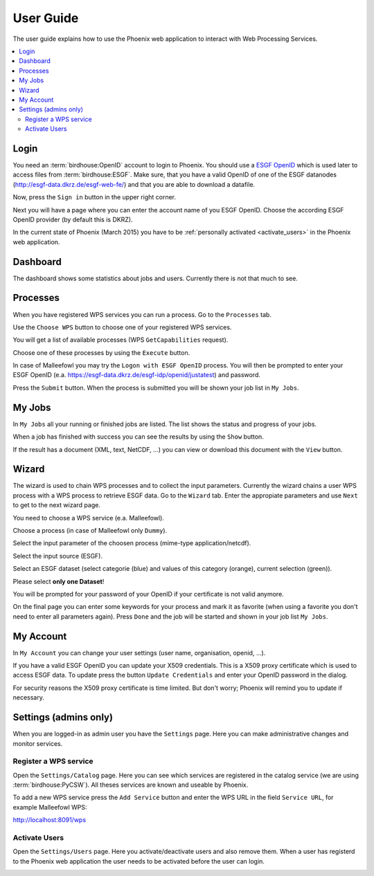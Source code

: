 .. _userguide:

User Guide
==========

The user guide explains how to use the Phoenix web application to interact with Web Processing Services.

.. contents::
    :local:
    :depth: 2

.. _login:

Login
-----

You need an :term:`birdhouse:OpenID` account to login to Phoenix. You should use a `ESGF OpenID <https://github.com/ESGF/esgf.github.io/wiki/ESGF_Data_Download>`_ which is used later to access files from :term:`birdhouse:ESGF`. Make sure, that you have a valid OpenID of one of the ESGF datanodes (http://esgf-data.dkrz.de/esgf-web-fe/) and that you are able to download a datafile. 

Now, press the ``Sign in`` button in the upper right corner.

.. image:: _images/signin.png

Next you will have a page where you can enter the account name of you ESGF OpenID. 
Choose the according ESGF OpenID provider (by default this is DKRZ).

.. image:: _images/openid.png 

In the current state of Phoenix (March 2015) you have to be :ref:`personally activated <activate_users>` in the Phoenix web application. 

Dashboard
---------

The dashboard shows some statistics about jobs and users. Currently there is not that much to see.

.. image:: _images/dashboard.png

.. _processes:

Processes
---------

When you have registered WPS services you can run a process. Go to the
``Processes`` tab. 

.. image:: _images/processes.png

Use the ``Choose WPS`` button to choose one of your registered WPS services. 

.. image:: _images/processes_choose.png

You will get a list of available processes (WPS ``GetCapabilities`` request). 

.. image:: _images/processes_list.png

Choose one of these processes by using the ``Execute`` button. 

.. _execute:

In case of Malleefowl you may try the ``Logon with ESGF OpenID`` process. You will then be
prompted to enter your ESGF OpenID (e.a. https://esgf-data.dkrz.de/esgf-idp/openid/justatest) and
password. 

.. image:: _images/processes_execute.png

Press the ``Submit`` button. When the process is submitted you will be shown your job list in ``My Jobs``. 

.. _myjobs:

My Jobs
-------

In ``My Jobs`` all your running or finished jobs are listed. 
The list shows the status and progress of your jobs. 

.. image:: _images/myjobs.png

When a job has finished with success you can see the results by using the ``Show`` button.  

.. image:: _images/myjobs_output.png

If the result has a document (XML, text, NetCDF, ...) you can view or download this document with the ``View`` button.

.. _wizard:

Wizard
------

The wizard is used to chain WPS processes and to collect the input
parameters. Currently the wizard chains a user WPS process with a WPS
process to retrieve ESGF data. Go to the ``Wizard`` tab. Enter the
appropiate parameters and use ``Next`` to get to the next wizard
page. 

.. image:: _images/wizard.png

You need to choose a WPS service (e.a. Malleefowl). 

.. image:: _images/wizard_wps.png

Choose a process (in case of Malleefowl only ``Dummy``).

.. image:: _images/wizard_process.png

Select the input parameter of the choosen process (mime-type application/netcdf). 

.. image:: _images/wizard_complexinput.png

Select the input source (ESGF). 

.. image:: _images/wizard_source.png

Select an ESGF dataset (select categorie (blue) and values of this category (orange), current selection (green)). 

.. image:: _images/wizard_search.png

Please select **only one Dataset**! 

You will be prompted for your password of your OpenID if your certificate is not valid anymore. 

.. image:: _images/wizard_credentials.png

On the final page you can enter some keywords for your process and mark it as favorite (when using a favorite you don't
need to enter all parameters again). Press ``Done`` and the job will be started and shown in your job list ``My Jobs``. 

.. image:: _images/wizard_done.png

.. _myaccount:

My Account
----------

In ``My Account`` you can change your user settings (user name, organisation, openid, ...).

.. image:: _images/myaccount.png

If you have a valid ESGF OpenID you can update your X509 credentials. This is a X509 proxy certificate which is used to access ESGF data. To update press the button ``Update Credentials`` and enter your OpenID password in the dialog.

.. image:: _images/update_creds.png

For security reasons the X509 proxy certificate is time limited. But don't worry; Phoenix will remind you to update if necessary.

Settings (admins only)
----------------------

When you are logged-in as admin user you have the ``Settings`` page. Here you can make administrative changes and monitor services. 

.. image:: _images/settings.png

.. _register_wps:

Register a WPS service
~~~~~~~~~~~~~~~~~~~~~~

Open the ``Settings/Catalog`` page. Here you can see which services are registered in the catalog service (we are using :term:`birdhouse:PyCSW`). All theses services are known and useable by Phoenix.

.. image:: _images/settings_catalog.png

To add a new WPS service press the ``Add Service`` button and enter the WPS URL in the field ``Service URL``, for example Malleefowl WPS:

http://localhost:8091/wps

.. image:: _images/add_service.png


.. _activate_users:

Activate Users
~~~~~~~~~~~~~~

Open the ``Settings/Users`` page. Here you activate/deactivate users and also remove them. When a user has registerd to the Phoenix web application the user needs to be activated before the user can login.

.. image:: _images/settings_users.png






